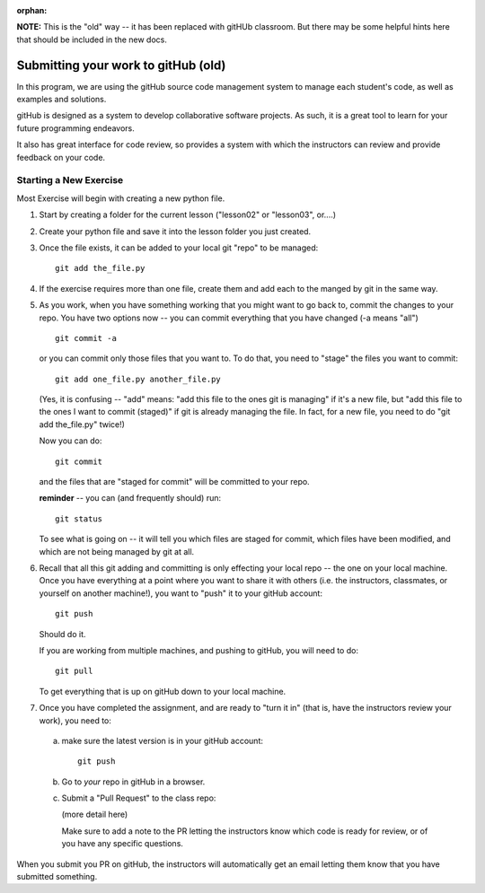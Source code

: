 :orphan:

.. _submitting_to_gitHub:


**NOTE:** This is the "old" way -- it has been replaced with gitHUb classroom. But there may be some helpful hints here that should be included in the new docs.

####################################
Submitting your work to gitHub (old)
####################################

In this program, we are using the gitHub source code management system to manage each student's code, as well as examples and solutions.

gitHub is designed as a system to develop collaborative software projects. As such, it is a great tool to learn for your future programming endeavors.

It also has great interface for code review, so provides a system with which the instructors can review and provide feedback on your code.

Starting a New Exercise
=======================

Most Exercise will begin with creating a new python file.

1) Start by creating a folder for the current lesson ("lesson02" or "lesson03", or....)

2) Create your python file and save it into the lesson folder you just created.

3) Once the file exists, it can be added to your local git "repo" to be managed::

      git add the_file.py

4) If the exercise requires more than one file, create them and add each to the manged by git in the same way.

5) As you work, when you have something working that you might want to go back to, commit the changes to your repo. You have two options now -- you can commit everything that you have changed (-a means "all") ::

      git commit -a

   or you can commit only those files that you want to. To do that, you need to "stage" the files you want to commit::

      git add one_file.py another_file.py

   (Yes, it is confusing -- "add" means: "add this file to the ones git is managing" if it's a new file, but "add this file to the ones I want to commit (staged)" if git is already managing the file. In fact, for a new file, you need to do "git add the_file.py" twice!)

   Now you can do::

      git commit

   and the files that are "staged for commit" will be committed to your repo.

   **reminder** -- you can (and frequently should) run::

      git status

   To see what is going on -- it will tell you which files are staged for commit, which files have been modified, and which are not being managed by git at all.

6) Recall that all this git adding and committing is only effecting your local repo -- the one on your local machine. Once you have everything at a point where you want to share it with others (i.e. the instructors, classmates, or yourself on another machine!), you want to "push" it to your gitHub account::

     git push

   Should do it.

   If you are working from multiple machines, and pushing to gitHub, you will need to do::

     git pull

   To get everything that is up on gitHub down to your local machine.

7) Once you have completed the assignment, and are ready to "turn it in" (that is, have the instructors review your work), you need to:

  a) make sure the latest version is in your gitHub account::

       git push

  b) Go to *your* repo in gitHub in a browser.

  c) Submit a "Pull Request" to the class repo:

     (more detail here)

     Make sure to add a note to the PR letting the instructors know which code is ready for review, or of you have any specific questions.

When you submit you PR on gitHub, the instructors will automatically get an email letting them know that you have submitted something.
